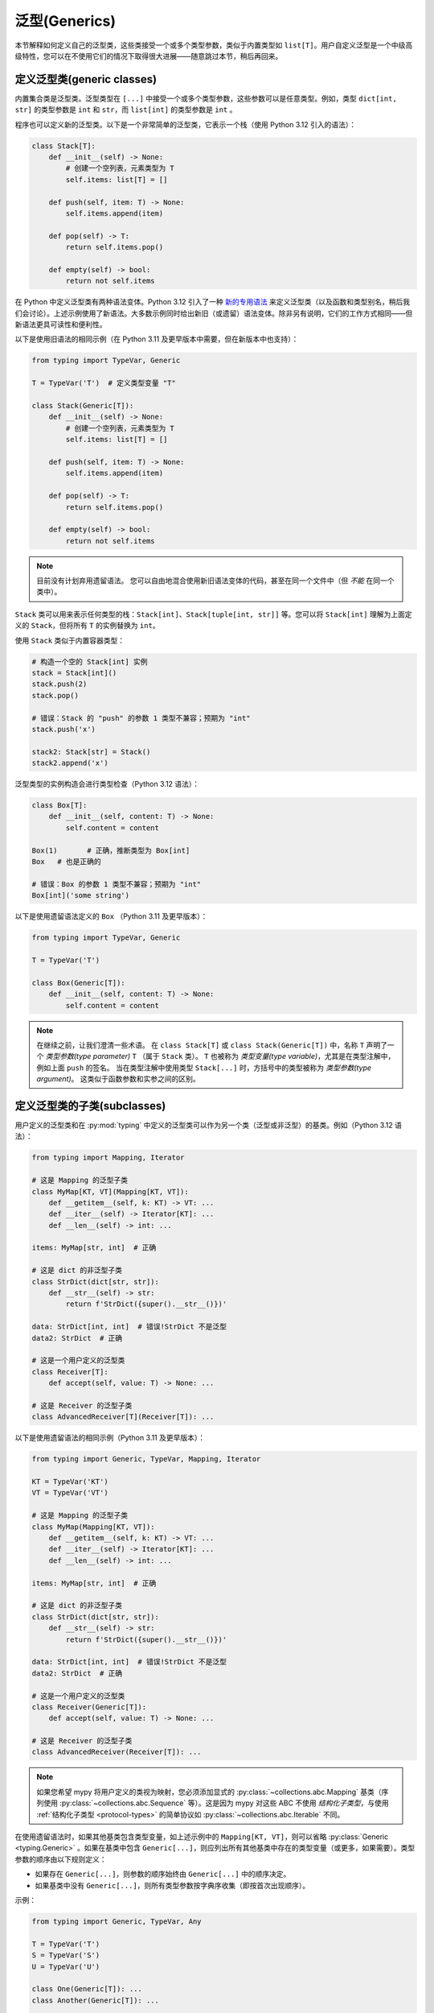 泛型(Generics)
================

本节解释如何定义自己的泛型类，这些类接受一个或多个类型参数，类似于内置类型如 ``list[T]``。用户自定义泛型是一个中级高级特性，您可以在不使用它们的情况下取得很大进展——随意跳过本节，稍后再回来。

.. _generic-classes:

定义泛型类(generic classes)
************************************

内置集合类是泛型类。泛型类型在 ``[...]`` 中接受一个或多个类型参数，这些参数可以是任意类型。例如，类型 ``dict[int, str]`` 的类型参数是 ``int`` 和 ``str``，而 ``list[int]`` 的类型参数是 ``int`` 。

程序也可以定义新的泛型类。以下是一个非常简单的泛型类，它表示一个栈（使用 Python 3.12 引入的语法）：

.. code-block:: python

   class Stack[T]:
       def __init__(self) -> None:
           # 创建一个空列表，元素类型为 T
           self.items: list[T] = []

       def push(self, item: T) -> None:
           self.items.append(item)

       def pop(self) -> T:
           return self.items.pop()

       def empty(self) -> bool:
           return not self.items

在 Python 中定义泛型类有两种语法变体。Python 3.12 引入了一种 `新的专用语法 <https://docs.python.org/3/whatsnew/3.12.html#pep-695-type-parameter-syntax>`_ 来定义泛型类（以及函数和类型别名，稍后我们会讨论）。上述示例使用了新语法。大多数示例同时给出新旧（或遗留）语法变体。除非另有说明，它们的工作方式相同——但新语法更具可读性和便利性。

以下是使用旧语法的相同示例（在 Python 3.11 及更早版本中需要，但在新版本中也支持）：

.. code-block:: python

   from typing import TypeVar, Generic

   T = TypeVar('T')  # 定义类型变量 "T"

   class Stack(Generic[T]):
       def __init__(self) -> None:
           # 创建一个空列表，元素类型为 T
           self.items: list[T] = []

       def push(self, item: T) -> None:
           self.items.append(item)

       def pop(self) -> T:
           return self.items.pop()

       def empty(self) -> bool:
           return not self.items

.. note::

    目前没有计划弃用遗留语法。
    您可以自由地混合使用新旧语法变体的代码，甚至在同一个文件中（但 *不能* 在同一个类中）。

``Stack`` 类可以用来表示任何类型的栈：``Stack[int]``、``Stack[tuple[int, str]]`` 等。您可以将 ``Stack[int]`` 理解为上面定义的 ``Stack``，但将所有 ``T`` 的实例替换为 ``int``。

使用 ``Stack`` 类似于内置容器类型：

.. code-block:: python

   # 构造一个空的 Stack[int] 实例
   stack = Stack[int]()
   stack.push(2)
   stack.pop()

   # 错误：Stack 的 "push" 的参数 1 类型不兼容；预期为 "int"
   stack.push('x')

   stack2: Stack[str] = Stack()
   stack2.append('x')

泛型类型的实例构造会进行类型检查（Python 3.12 语法）：

.. code-block:: python

   class Box[T]:
       def __init__(self, content: T) -> None:
           self.content = content

   Box(1)       # 正确，推断类型为 Box[int]
   Box   # 也是正确的

   # 错误：Box 的参数 1 类型不兼容；预期为 "int"
   Box[int]('some string')

以下是使用遗留语法定义的 ``Box`` （Python 3.11 及更早版本）：

.. code-block:: python

   from typing import TypeVar, Generic

   T = TypeVar('T')

   class Box(Generic[T]):
       def __init__(self, content: T) -> None:
           self.content = content

.. note::

    在继续之前，让我们澄清一些术语。
    在 ``class Stack[T]`` 或 ``class Stack(Generic[T])`` 中，名称 ``T`` 声明了一个 *类型参数(type parameter)* ``T`` （属于 ``Stack`` 类）。
    ``T`` 也被称为 *类型变量(type variable)*，尤其是在类型注解中，例如上面 ``push`` 的签名。
    当在类型注解中使用类型 ``Stack[...]`` 时，方括号中的类型被称为 *类型参数(type argument)*。
    这类似于函数参数和实参之间的区别。

.. _generic-subclasses:

定义泛型类的子类(subclasses)
**************************************

用户定义的泛型类和在 :py:mod:`typing` 中定义的泛型类可以作为另一个类（泛型或非泛型）的基类。例如（Python 3.12 语法）：

.. code-block:: python

   from typing import Mapping, Iterator

   # 这是 Mapping 的泛型子类
   class MyMap[KT, VT](Mapping[KT, VT]):
       def __getitem__(self, k: KT) -> VT: ...
       def __iter__(self) -> Iterator[KT]: ...
       def __len__(self) -> int: ...

   items: MyMap[str, int]  # 正确

   # 这是 dict 的非泛型子类
   class StrDict(dict[str, str]):
       def __str__(self) -> str:
           return f'StrDict({super().__str__()})'

   data: StrDict[int, int]  # 错误!StrDict 不是泛型
   data2: StrDict  # 正确

   # 这是一个用户定义的泛型类
   class Receiver[T]:
       def accept(self, value: T) -> None: ...

   # 这是 Receiver 的泛型子类
   class AdvancedReceiver[T](Receiver[T]): ...

以下是使用遗留语法的相同示例（Python 3.11 及更早版本）：

.. code-block:: python

   from typing import Generic, TypeVar, Mapping, Iterator

   KT = TypeVar('KT')
   VT = TypeVar('VT')

   # 这是 Mapping 的泛型子类
   class MyMap(Mapping[KT, VT]):
       def __getitem__(self, k: KT) -> VT: ...
       def __iter__(self) -> Iterator[KT]: ...
       def __len__(self) -> int: ...

   items: MyMap[str, int]  # 正确

   # 这是 dict 的非泛型子类
   class StrDict(dict[str, str]):
       def __str__(self) -> str:
           return f'StrDict({super().__str__()})'

   data: StrDict[int, int]  # 错误!StrDict 不是泛型
   data2: StrDict  # 正确

   # 这是一个用户定义的泛型类
   class Receiver(Generic[T]):
       def accept(self, value: T) -> None: ...

   # 这是 Receiver 的泛型子类
   class AdvancedReceiver(Receiver[T]): ...

.. note::

    如果您希望 mypy 将用户定义的类视为映射，您必须添加显式的 :py:class:`~collections.abc.Mapping` 基类（序列使用 :py:class:`~collections.abc.Sequence` 等）。这是因为 mypy 对这些 ABC 不使用 *结构化子类型*，与使用 :ref:`结构化子类型 <protocol-types>` 的简单协议如 :py:class:`~collections.abc.Iterable` 不同。

在使用遗留语法时，如果其他基类包含类型变量，如上述示例中的 ``Mapping[KT, VT]``，则可以省略 :py:class:`Generic <typing.Generic>` 。如果在基类中包含 ``Generic[...]``，则应列出所有其他基类中存在的类型变量（或更多，如果需要）。类型参数的顺序由以下规则定义：

* 如果存在 ``Generic[...]``，则参数的顺序始终由 ``Generic[...]`` 中的顺序决定。
* 如果基类中没有 ``Generic[...]``，则所有类型参数按字典序收集（即按首次出现顺序）。

示例：

.. code-block:: python

   from typing import Generic, TypeVar, Any

   T = TypeVar('T')
   S = TypeVar('S')
   U = TypeVar('U')

   class One(Generic[T]): ...
   class Another(Generic[T]): ...

   class First(One[T], Another[S]): ...
   class Second(One[T], Another[S], Generic[S, U, T]): ...

   x: First[int, str]        # 这里 T 绑定到 int，S 绑定到 str
   y: Second[int, str, Any]  # 这里 T 是 Any，S 是 int，U 是 str

使用 Python 3.12 语法时，所有类型参数必须始终在类名后立即在 ``[...]`` 中显式定义，并且从不使用 ``Generic[...]`` 基类。

.. _generic-functions:

泛型函数(functions)
***********************

函数也可以是泛型的，即它们可以具有类型参数（Python 3.12 语法）：

.. code-block:: python

   from collections.abc import Sequence

   # 一个泛型函数!
   def first[T](seq: Sequence[T]) -> T:
       return seq[0]

以下是使用遗留语法的相同示例（Python 3.11 及更早版本）：

.. code-block:: python

   from typing import TypeVar, Sequence

   T = TypeVar('T')

   # 一个泛型函数!
   def first(seq: Sequence[T]) -> T:
       return seq[0]

与泛型类一样，类型参数 ``T`` 可以替换为任何类型。这意味着 ``first`` 可以接受任何序列类型的参数，返回类型则根据序列项的类型推导。示例：

.. code-block:: python

   reveal_type(first([1, 2, 3]))   # 显示的类型是 "builtins.int"
   reveal_type(first(('a', 'b')))  # 显示的类型是 "builtins.str"

在使用遗留语法时，类型变量的单个定义（例如上面的 ``T`` )可以在多个泛型函数或类中使用。在这个示例中，我们在两个泛型函数中使用相同的类型变量来声明类型参数：

.. code-block:: python

   from typing import TypeVar, Sequence

   T = TypeVar('T')      # 定义类型变量

   def first(seq: Sequence[T]) -> T:
       return seq[0]

   def last(seq: Sequence[T]) -> T:
       return seq[-1]

由于 Python 3.12 语法更简洁，它不需要（也没有）共享类型参数定义的等效方式。

一个变量的类型不能包含类型变量，除非该类型变量在包含的泛型类或函数中被绑定。

在调用泛型函数时，您不能显式地将类型参数的值作为类型参数传递。类型参数的值总是由 mypy 推断。这是无效的：

.. code-block:: python

    first[int]([1, 2])  # 错误：无法在泛型函数中使用 [...] 

如果您确实需要这个功能，可以定义一个带有 ``__call__`` 方法的泛型类。

.. _type-variable-upper-bound:

具有上界的类型变量(Type variables)
****************************************

类型变量还可以限制为具有特定类型的子类型的值。该类型称为类型变量的上界，并在使用 Python 3.12 语法时通过 ``T: <bound>`` 指定。在使用此类型变量 ``T`` 的泛型函数或泛型类的定义中，表示 ``T`` 的类型被假定为其上界的子类型，因此您可以在类型为 ``T`` 的值上使用上界的方法（Python 3.12 语法）：

.. code-block:: python

   from typing import SupportsAbs

   def max_by_abs[T: SupportsAbs[float]](*xs: T) -> T:
       # 我们可以使用 abs()，因为 T 是 SupportsAbs[float] 的子类型。
       return max(xs, key=abs)

上界也可以通过向 :py:class:`~typing.TypeVar` 使用 ``bound=...`` 关键字参数来指定。
以下是使用遗留语法的示例（Python 3.11 及更早版本）：

.. code-block:: python

   from typing import TypeVar, SupportsAbs

   T = TypeVar('T', bound=SupportsAbs[float])

   def max_by_abs(*xs: T) -> T:
       return max(xs, key=abs)

在对这样的函数的调用中，类型 ``T`` 必须被替换为其上界的子类型。继续上述示例：

.. code-block:: python

   max_by_abs(-3.5, 2)   # 正确，类型为 'float'
   max_by_abs(5+6j, 7)   # 正确，类型为 'complex'
   max_by_abs('a', 'b')  # 错误：'str' 不是 SupportsAbs[float] 的子类型

泛型类的类型参数(Type parameters)也可以具有上界，这以相同的方式限制类型参数的有效值。

.. _generic-methods-and-generic-self:

泛型方法和泛型 self
********************************

您还可以定义泛型方法。特别是， ``self`` 参数也可以是泛型的，从而允许方法在访问时返回已知的最精确类型。这样，您可以对一系列设置方法进行类型检查（Python 3.12 语法）：

.. code-block:: python

   class Shape:
       def set_scale[T: Shape](self: T, scale: float) -> T:
           self.scale = scale
           return self

   class Circle(Shape):
       def set_radius(self, r: float) -> 'Circle':
           self.radius = r
           return self

   class Square(Shape):
       def set_width(self, w: float) -> 'Square':
           self.width = w
           return self

   circle: Circle = Circle().set_scale(0.5).set_radius(2.7)
   square: Square = Square().set_scale(0.5).set_width(3.2)

如果不使用泛型 ``self``，最后两行将无法正确进行类型检查，因为 ``set_scale`` 的返回类型将是 ``Shape``，而 ``Shape`` 并未定义 ``set_radius`` 或 ``set_width``。

在使用遗留语法时，只需在方法签名中使用一个不同于 类类型参数(class type parameters)（如果定义了）的类型变量。以下是使用遗留语法的示例（3.11 及更早版本）：

.. code-block:: python

   from typing import TypeVar

   T = TypeVar('T', bound='Shape')

   class Shape:
       def set_scale(self: T, scale: float) -> T:
           self.scale = scale
           return self

   class Circle(Shape):
       def set_radius(self, r: float) -> 'Circle':
           self.radius = r
           return self

   class Square(Shape):
       def set_width(self, w: float) -> 'Square':
           self.width = w
           return self

   circle: Circle = Circle().set_scale(0.5).set_radius(2.7)
   square: Square = Square().set_scale(0.5).set_width(3.2)

其他用法包括工厂方法，例如复制和反序列化方法。对于类方法，您还可以定义泛型 ``cls`` ，使用 ``type[T]`` 或 :py:class:`Type[T] <typing.Type>` （Python 3.12 语法）：

.. code-block:: python

   class Friend:
       other: "Friend | None" = None

       @classmethod
       def make_pair[T: Friend](cls: type[T]) -> tuple[T, T]:
           a, b = cls(), cls()
           a.other = b
           b.other = a
           return a, b

   class SuperFriend(Friend):
       pass

   a, b = SuperFriend.make_pair()

以下是使用遗留语法的相同示例（3.11 及更早版本）：

.. code-block:: python

   from typing import TypeVar

   T = TypeVar('T', bound='Friend')

   class Friend:
       other: "Friend | None" = None

       @classmethod
       def make_pair(cls: type[T]) -> tuple[T, T]:
           a, b = cls(), cls()
           a.other = b
           b.other = a
           return a, b

   class SuperFriend(Friend):
       pass

   a, b = SuperFriend.make_pair()

请注意，当重写具有泛型 ``self`` 的方法时，您必须返回一个泛型 ``self``，或者返回当前类的实例。在后一种情况下，您必须在所有未来的子类中实现此方法。

还要注意，mypy 并不总是能够验证复制或反序列化方法的实现是否返回实际的 self 类型。因此，您可能需要在这些方法内部使 mypy 静默（而不是在调用位置），可能通过使用 ``Any`` 类型或 ``# type: ignore`` 注释。

为了支持常见习惯用法，mypy 允许您以某些不安全的方式使用泛型 self 类型。例如，在参数类型中使用泛型 self 类型是被接受的，即使这不安全（Python 3.12 语法）：

.. code-block:: python

   class Base:
       def compare[T: Base](self: T, other: T) -> bool:
           return False

   class Sub(Base):
       def __init__(self, x: int) -> None:
           self.x = x

       # 这是不安全的（见下文），但允许是因为它是一种常见模式，并且在实践中很少导致问题。
       def compare(self, other: 'Sub') -> bool:
           return self.x > other.x

   b: Base = Sub(42)
   b.compare(Base())  # 运行时错误：'Base' 对象没有属性 'x'

有关 self 类型的某些高级用法，请参见 :ref:`其他示例 <advanced_self>`。

使用 typing.Self 自动注解 self 类型
**************************************

由于上述模式相当常见，mypy 支持了一种更简单的语法，这在 :pep:`673` 中引入，旨在使它们更易于使用。您可以导入特殊类型 ``typing.Self`` ，它会自动转换为具有当前类作为上界的方法级类型参数，并且您无需为 ``self`` (或类方法中的 ``cls`` )提供显式注解。使用 ``Self`` 可以简化前一节中的示例：

.. code-block:: python

   from typing import Self

   class Friend:
       other: Self | None = None

       @classmethod
       def make_pair(cls) -> tuple[Self, Self]:
           a, b = cls(), cls()
           a.other = b
           b.other = a
           return a, b

   class SuperFriend(Friend):
       pass

   a, b = SuperFriend.make_pair()

这种方式比使用显式类型参数更简洁。此外，您可以在属性注解中使用 ``Self`` ，而不仅仅是在方法中。

.. note::

   要在 Python 3.11 之前的版本中使用此功能，您需要从 `typing_extensions` 中导入 ``Self`` （版本 4.0 或更高）。

.. _variance-of-generics:

泛型类型的变体(Variance)
*************************

在子类型关系中，有三种主要的泛型类型：不变(invariant)、协变(covariant)和逆变(contravariant)。假设我们有一对类型 ``A`` 和 ``B``，其中 ``B`` 是 ``A`` 的子类型，定义如下：

* 如果对于泛型类 ``MyCovGen[T]``，``MyCovGen[B]`` 总是为 ``MyCovGen[A]`` 的子类型，则称 ``MyCovGen[T]`` 在类型变量 ``T`` 上是协变(covariant)的。
* 如果对于泛型类 ``MyContraGen[T]``，``MyContraGen[A]`` 总是为 ``MyContraGen[B]`` 的子类型，则称 ``MyContraGen[T]`` 在类型变量 ``T`` 上是逆变(contravariant)的。
* 如果对于泛型类 ``MyInvGen[T]`` 以上都不成立，则称其在 ``T`` 上是不变(invariant)的。

以下是一些简单的示例：

.. code-block:: python

    # 我们将在下面的示例中使用这些类
    class Shape: ...
    class Triangle(Shape): ...
    class Square(Shape): ...

* 大多数不可变容器类型，例如 :py:class:`~collections.abc.Sequence` 和 :py:class:`~frozenset` 是协变的。联合类型在所有联合项中也是协变的： ``Triangle | int`` 是 ``Shape | int`` 的子类型。

  .. code-block:: python

    def count_lines(shapes: Sequence[Shape]) -> int:
        return sum(shape.num_sides for shape in shapes)

    triangles: Sequence[Triangle]
    count_lines(triangles)  # OK

    def foo(triangle: Triangle, num: int) -> None:
        shape_or_number: Union[Shape, int]
        # Triangle 是 Shape，而 Shape 是有效的 Union[Shape, int]
        shape_or_number = triangle

  协变的概念相对直观，但逆变和不变可能更难以理解。

* :py:class:`~collections.abc.Callable` 是一个在参数类型上表现为逆变的类型示例。也就是说， ``Callable[[Shape], int]`` 是 ``Callable[[Triangle], int]`` 的子类型，尽管 ``Shape`` 是 ``Triangle`` 的超类型。要理解这一点，请考虑：

  .. code-block:: python

    def cost_of_paint_required(
        triangle: Triangle,
        area_calculator: Callable[[Triangle], float]
    ) -> float:
        return area_calculator(triangle) * DOLLAR_PER_SQ_FT

    # 这正常工作
    def area_of_triangle(triangle: Triangle) -> float: ...
    cost_of_paint_required(triangle, area_of_triangle)  # OK

    # 但这也可以工作!
    def area_of_any_shape(shape: Shape) -> float: ...
    cost_of_paint_required(triangle, area_of_any_shape)  # OK

  ``cost_of_paint_required`` 需要一个可以计算三角形面积的可调用对象。如果我们给它一个可以计算任意形状（不仅仅是三角形）面积的可调用对象，依然可以正常工作。

* ``list`` 是一种不变的泛型类型。直观地看，它似乎应该是协变的，就像上面的 :py:class:`~collections.abc.Sequence`，但请考虑以下代码：

  .. code-block:: python

     class Circle(Shape):
         # rotate 方法仅在 Circle 中定义，而不在 Shape 中
         def rotate(self): ...

     def add_one(things: list[Shape]) -> None:
         things.append(Shape())

     my_circles: list[Circle] = []
     add_one(my_circles)     # 这似乎是安全的，但...
     my_circles[-1].rotate()  # ...这将失败，因为 my_circles[0] 现在是 Shape，而不是 Circle

  另一个不变类型的示例是 ``dict``。大多数可变容器都是不变的。

在使用 Python 3.12 语法进行泛型时，mypy 会自动推断每个 类类型变量(class type variable) 的最灵活变体(variance)。在此， ``Box`` 将被推断为协变：

.. code-block:: python

   class Box[T]:  # 此类型隐式为协变
       def __init__(self, content: T) -> None:
           self._content = content

       def get_content(self) -> T:
           return self._content

   def look_into(box: Box[Shape]): ...

   my_box = Box(Square())
   look_into(my_box)  # OK，但如果是不可变类型，mypy 会抱怨

这里， ``_content`` 的下划线前缀很重要。如果没有下划线前缀，该类将是不可变的，因为该属性将被理解为公共的、可变的属性（在其他上下文中，单个下划线前缀对 mypy 没有特殊意义）。通过将属性声明为 ``Final``，该类仍然可以被声明为协变：

.. code-block:: python

   from typing import Final

   class Box[T]:  # 此类型隐式为协变
       def __init__(self, content: T) -> None:
           self.content: Final = content

       def get_content(self) -> T:
           return self._content

在使用遗留语法时，mypy 默认假定所有用户定义的泛型都是不变的。要将某个泛型类声明为协变或逆变，可以使用具有特殊关键字参数 ``covariant`` 或 ``contravariant`` 定义的类型变量。例如（Python 3.11 或更早版本）：

.. code-block:: python

   from typing import Generic, TypeVar

   T_co = TypeVar('T_co', covariant=True)

   class Box(Generic[T_co]):  # 此类型被声明为协变
       def __init__(self, content: T_co) -> None:
           self._content = content

       def get_content(self) -> T_co:
           return self._content

   def look_into(box: Box[Shape]): ...

   my_box = Box(Square())
   look_into(my_box)  # OK，但如果是不可变类型，mypy 会抱怨

.. _type-variable-value-restriction:

带值限制的类型变量(Type variables)
*************************************

默认情况下，类型变量可以替换为任何类型，或者任何其上界的子类型，默认上界为 ``object``。然而，有时需要一个只能具有某些特定类型值的类型变量。典型的例子是只能具有 ``str`` 和 ``bytes`` 值的类型变量。这允许我们定义一个可以连接两个字符串或字节对象的函数，但不能用其他类型的参数调用（Python 3.12 语法）：

.. code-block:: python

   def concat[S: (str, bytes)](x: S, y: S) -> S:
       return x + y

   concat('a', 'b')    # 正确
   concat(b'a', b'b')  # 正确
   concat(1, 2)        # 错误!

使用遗留语法（Python 3.11 或更早版本）也可以实现相同的功能：

.. code-block:: python

   from typing import TypeVar

   AnyStr = TypeVar('AnyStr', str, bytes)

   def concat(x: AnyStr, y: AnyStr) -> AnyStr:
       return x + y

无论使用哪种语法，这种类型变量称为具有值限制的类型变量。重要的是，这与联合类型不同，因为不接受 ``str`` 和 ``bytes`` 的组合：

.. code-block:: python

   concat('string', b'bytes')   # 错误!

在这种情况下，这正是我们想要的，因为无法连接字符串和字节对象!如果尝试使用联合类型，类型检查器将抱怨这种可能性：

.. code-block:: python

   def union_concat(x: str | bytes, y: str | bytes) -> str | bytes:
       return x + y  # 错误：无法连接 str 和 bytes

另一个有趣的特例是用 ``str`` 的子类型调用 ``concat()``：

.. code-block:: python

    class S(str): pass

    ss = concat(S('foo'), S('bar'))
    reveal_type(ss)  # 显示的类型是 "builtins.str"

你可能会期望 ``ss`` 的类型是 ``S``，但实际上类型是 ``str``：子类型被提升为类型变量的有效值，在这种情况下是 ``str``。

因此，这与使用 ``str | bytes`` 作为上界有所不同，在那种情况下返回类型将是 ``S`` (见：:ref:`type-variable-upper-bound` ）。使用值限制对 ``concat`` 是正确的，因为 ``concat`` 在上面的示例中实际上返回一个 ``str`` 实例：

.. code-block:: python

    >>> print(type(ss))
    <class 'str'>

在定义泛型类时，你也可以使用具有限制值集的类型变量。例如，类型 :py:class:`Pattern[S] <typing.Pattern>` 用于 :py:func:`re.compile` 的返回值，其中 ``S`` 可以是 ``str`` 或 ``bytes``。正则表达式可以基于字符串或字节模式。

注意，类型变量不能同时具有值限制和上界。

你可能会遇到从 :py:mod:`typing` 导入的 :py:data:`~typing.AnyStr` 。这个特性现在已被弃用，但其含义与我们上面的 ``AnyStr`` 定义相同。

.. _declaring-decorators:

声明装饰器(decorators)
*************************

装饰器通常是接受一个函数作为参数并返回另一个函数的函数。用类型描述这种行为可能有点棘手；我们可以使用类型变量和一种称为 *参数规范(parameter specification)* 的特殊类型变量来实现。

假设我们有以下未注解的装饰器，它保留原始函数的签名，并简单打印被装饰函数的名称：

.. code-block:: python

   def printing_decorator(func):
       def wrapper(*args, **kwds):
           print("Calling", func)
           return func(*args, **kwds)
       return wrapper

我们可以用它来装饰函数 ``add_forty_two``:

.. code-block:: python

   @printing_decorator
   def add_forty_two(value: int) -> int:
       return value + 42

由于 ``printing_decorator`` 没有类型注解，以下代码将不会进行类型检查：

.. code-block:: python

   reveal_type(a)        # 显示的类型是 "Any"
   add_forty_two('foo')  # 没有类型检查错误 :(

这是一个糟糕的状态!如果使用 ``--strict``，mypy 甚至会提醒你这一点：
``Untyped decorator makes function "add_forty_two" untyped``

对于类装饰器，mypy 处理方式不同：装饰类不会抹去其类型，即使装饰器的类型注解不完整。

下面是如何注解装饰器（Python 3.12 语法）：

.. code-block:: python

   from collections.abc import Callable
   from typing import Any, cast

   def printing_decorator[F: Callable[..., Any]](func: F) -> F:
       def wrapper(*args, **kwds):
           print("Calling", func)
           return func(*args, **kwds)
       return cast(F, wrapper)

使用遗留语法（Python 3.11 或更早版本）的例子如下：

.. code-block:: python

   from collections.abc import Callable
   from typing import Any, TypeVar, cast

   F = TypeVar('F', bound=Callable[..., Any])

   def printing_decorator(func: F) -> F:
       def wrapper(*args, **kwds):
           print("Calling", func)
           return func(*args, **kwds)
       return cast(F, wrapper)

这仍然存在一些不足之处。首先，我们需要使用不安全的 :py:func:`~typing.cast` 来说服 mypy ``wrapper()`` 具有与 ``func`` 相同的签名 (见 :ref:`casts <casts>`)。

其次，``wrapper()`` 函数的类型检查不够严格，尽管包装函数通常足够小，这不是一个大问题。这也是 ``printing_decorator()`` 中 ``return`` 语句需要调用 :py:func:`~typing.cast` 的原因。

然而，我们可以使用参数规范，使用 ``**P`` 来实现更准确的类型注解（Python 3.12 语法）：

.. code-block:: python

   from collections.abc import Callable

   def printing_decorator[**P, T](func: Callable[P, T]) -> Callable[P, T]:
       def wrapper(*args: P.args, **kwds: P.kwargs) -> T:
           print("Calling", func)
           return func(*args, **kwds)
       return wrapper

使用 :py:class:`~typing.ParamSpec` 遗留语法（Python 3.11 或更早版本）的例子如下：

.. code-block:: python

   from collections.abc import Callable
   from typing import TypeVar
   from typing_extensions import ParamSpec

   P = ParamSpec('P')
   T = TypeVar('T')

   def printing_decorator(func: Callable[P, T]) -> Callable[P, T]:
       def wrapper(*args: P.args, **kwds: P.kwargs) -> T:
           print("Calling", func)
           return func(*args, **kwds)
       return wrapper

参数规范还允许你描述修改输入函数签名的装饰器（Python 3.12 语法）：

.. code-block:: python

   from collections.abc import Callable

   def stringify[**P, T](func: Callable[P, T]) -> Callable[P, str]:
       def wrapper(*args: P.args, **kwds: P.kwargs) -> str:
           return str(func(*args, **kwds))
       return wrapper

    @stringify
    def add_forty_two(value: int) -> int:
        return value + 42

    a = add_forty_two(3)
    reveal_type(a)      # 显示的类型是 "builtins.str"
    add_forty_two('x')  # 错误：参数 1 的类型不兼容 "str"，期望 "int"

使用遗留语法的同样例子（Python 3.11 或更早版本）：

.. code-block:: python

   from collections.abc import Callable
   from typing import TypeVar
   from typing_extensions import ParamSpec

   P = ParamSpec('P')
   T = TypeVar('T')

   def stringify(func: Callable[P, T]) -> Callable[P, str]:
       def wrapper(*args: P.args, **kwds: P.kwargs) -> str:
           return str(func(*args, **kwds))
       return wrapper

你还可以在装饰器中插入一个参数（Python 3.12 语法）：

.. code-block:: python

    from collections.abc import Callable
    from typing import Concatenate

    def printing_decorator[**P, T](func: Callable[P, T]) -> Callable[Concatenate[str, P], T]:
        def wrapper(msg: str, /, *args: P.args, **kwds: P.kwargs) -> T:
            print("Calling", func, "with", msg)
            return func(*args, **kwds)
        return wrapper

    @printing_decorator
    def add_forty_two(value: int) -> int:
        return value + 42

    a = add_forty_two('three', 3)

使用遗留语法的同样函数（Python 3.11 或更早版本）：

.. code-block:: python

    from collections.abc import Callable
    from typing import TypeVar
    from typing_extensions import Concatenate, ParamSpec

    P = ParamSpec('P')
    T = TypeVar('T')

    def printing_decorator(func: Callable[P, T]) -> Callable[Concatenate[str, P], T]:
        def wrapper(msg: str, /, *args: P.args, **kwds: P.kwargs) -> T:
            print("Calling", func, "with", msg)
            return func(*args, **kwds)
        return wrapper

.. _decorator-factories:

装饰器工厂(factories)
------------------------

接受参数并返回装饰器的函数（也称为二阶装饰器）同样可以通过泛型来支持（Python 3.12 语法）：

.. code-block:: python

   from collections.abc import Callable
   from typing import Any

   def route[F: Callable[..., Any]](url: str) -> Callable[[F], F]:
       ...

   @route(url='/')
   def index(request: Any) -> str:
       return 'Hello world'

注意，mypy 推断 ``F`` 被用来使 ``route`` 的返回值成为泛型，而不是使 ``route`` 本身成为泛型，因为 ``F`` 仅用于返回类型。Python 没有显式的语法来标记 ``F`` 仅在返回值中绑定。

使用遗留语法（Python 3.11 或更早版本）的示例如下：

.. code-block:: python

   from collections.abc import Callable
   from typing import Any, TypeVar

   F = TypeVar('F', bound=Callable[..., Any])

   def route(url: str) -> Callable[[F], F]:
       ...

   @route(url='/')
   def index(request: Any) -> str:
       return 'Hello world'

有时同一装饰器支持裸调用和带参数的调用。这可以通过结合使用 :py:func:`@overload <typing.overload>` 来实现（Python 3.12 语法）：

.. code-block:: python

   from collections.abc import Callable
   from typing import Any, overload

   # 裸装饰器使用
   @overload
   def atomic[F: Callable[..., Any]](func: F, /) -> F: ...
   # 带参数的装饰器
   @overload
   def atomic[F: Callable[..., Any]](*, savepoint: bool = True) -> Callable[[F], F]: ...

   # 实现
   def atomic(func: Callable[..., Any] | None = None, /, *, savepoint: bool = True):
       def decorator(func: Callable[..., Any]):
           ...  # 代码在此处
       if func is not None:
           return decorator(func)
       else:
           return decorator

使用遗留语法的同样装饰器示例（Python 3.11 或更早版本）：

.. code-block:: python

   from collections.abc import Callable
   from typing import Any, Optional, TypeVar, overload

   F = TypeVar('F', bound=Callable[..., Any])

   # 裸装饰器使用
   @overload
   def atomic(func: F, /) -> F: ...
   # 带参数的装饰器
   @overload
   def atomic(*, savepoint: bool = True) -> Callable[[F], F]: ...

   # 实现
   def atomic(func: Optional[Callable[..., Any]] = None, /, *, savepoint: bool = True):
       ...  # 与上面相同

泛型协议(protocols)
**********************

Mypy 支持泛型协议（参见 :ref:`protocol-types`）。多个 :ref:`预定义协议 <predefined_protocols>` 是泛型的，例如 :py:class:`Iterable[T] <collections.abc.Iterable>`，您可以定义其他泛型协议。泛型协议主要遵循泛型类的常规规则。示例（Python 3.12 语法）：

.. code-block:: python

   from typing import Protocol

   class Box[T](Protocol):
       content: T

   def do_stuff(one: Box[str], other: Box[bytes]) -> None:
       ...

   class StringWrapper:
       def __init__(self, content: str) -> None:
           self.content = content

   class BytesWrapper:
       def __init__(self, content: bytes) -> None:
           self.content = content

   do_stuff(StringWrapper('one'), BytesWrapper(b'other'))  # OK

   x: Box[float] = ...
   y: Box[int] = ...
   x = y  # 错误 -- Box 是不变的

使用遗留语法（Python 3.11 或更早版本）定义 ``Box`` 的示例如下：

.. code-block:: python

   from typing import Protocol, TypeVar

   T = TypeVar('T')

   class Box(Protocol[T]):
       content: T

请注意，在使用遗留语法时， ``class ClassName(Protocol[T])`` 被允许作为 ``class ClassName(Protocol, Generic[T])`` 的简写，这符合 :pep:`PEP 544: Generic protocols <544#generic-protocols>`。此形式仅在使用遗留语法时有效。

使用遗留语法时，泛型协议与普通泛型类之间有一个重要区别：mypy 检查协议中声明的泛型类型变量的变异性是否与其在协议定义中的使用方式匹配。以下示例中的协议被拒绝，因为类型变量 ``T`` 在返回类型中协变使用，但该类型变量是不变的：

.. code-block:: python

   from typing import Protocol, TypeVar

   T = TypeVar('T')

   class ReadOnlyBox(Protocol[T]):  # 错误: 不变的类型变量 "T" 在期望协变的协议中使用
       def content(self) -> T: ...

以下示例正确使用了协变类型变量：

.. code-block:: python

   from typing import Protocol, TypeVar

   T_co = TypeVar('T_co', covariant=True)

   class ReadOnlyBox(Protocol[T_co]):  # OK
       def content(self) -> T_co: ...

   ax: ReadOnlyBox[float] = ...
   ay: ReadOnlyBox[int] = ...
   ax = ay  # OK -- ReadOnlyBox 是协变的

有关比变体(variance)方面的更多信息，请参见 :ref:`variance-of-generics`。

泛型协议也可以是递归的。示例（Python 3.12 语法）：

.. code-block:: python

   class Linked[T](Protocol):
       val: T
       def next(self) -> 'Linked[T]': ...

   class L:
       val: int
       def next(self) -> 'L': ...

   def last(seq: Linked[T]) -> T: ...

   result = last(L())
   reveal_type(result)  # 显示类型为 "builtins.int"

使用遗留语法（Python 3.11 或更早版本）定义 ``Linked`` 的示例如下：

.. code-block:: python

   from typing import TypeVar

   T = TypeVar('T')

   class Linked(Protocol[T]):
       val: T
       def next(self) -> 'Linked[T]': ...

.. _generic-type-aliases:

泛型类型别名(aliases)
**************************

类型别名(Type aliases)可以是泛型的。在这种情况下，它们可以以两种方式使用。首先，带下标的别名等同于替换类型变量的原始类型。其次，不带下标的别名被视为原始类型，其中类型参数被替换为 ``Any``。

在 Python 3.12 中，引入的 ``type`` 语句用于定义泛型类型别名（它还支持非泛型类型别名）：

.. code-block:: python

    from collections.abc import Callable, Iterable

    type TInt[S] = tuple[int, S]
    type UInt[S] = S | int
    type CBack[S] = Callable[..., S]

    def response(query: str) -> UInt[str]:  # 同样等于 str | int
        ...
    def activate[S](cb: CBack[S]) -> S:        # 同样等于 Callable[..., S]
        ...
    table_entry: TInt  # 同样等于 tuple[int, Any]

    type Vec[T: (int, float, complex)] = Iterable[tuple[T, T]]

    def inproduct[T: (int, float, complex)](v: Vec[T]) -> T:
        return sum(x*y for x, y in v)

    def dilate[T: (int, float, complex)](v: Vec[T], scale: T) -> Vec[T]:
        return ((x * scale, y * scale) for x, y in v)

    v1: Vec[int] = []      # 同样等于 Iterable[tuple[int, int]]
    v2: Vec = []           # 同样等于 Iterable[tuple[Any, Any]]
    v3: Vec[int, int] = [] # 错误: 无效的别名，类型参数过多!

还有一种遗留语法，依赖于 ``TypeVar``。在这里，类型参数的数量必须与泛型类型别名定义中的自由类型变量数量匹配。自由类型变量是指不属于周围类或函数的类型参数。例如（遵循 :pep:`PEP 484: Type aliases <484#type-aliases>`，Python 3.11 及更早版本）：

.. code-block:: python

    from typing import TypeVar, Iterable, Union, Callable

    S = TypeVar('S')

    TInt = tuple[int, S]  # 1 个类型参数，因为只有 S 是自由的
    UInt = Union[S, int]
    CBack = Callable[..., S]

    def response(query: str) -> UInt[str]:  # 同样等于 Union[str, int]
        ...
    def activate(cb: CBack[S]) -> S:        # 同样等于 Callable[..., S]
        ...
    table_entry: TInt  # 同样等于 tuple[int, Any]

    T = TypeVar('T', int, float, complex)

    Vec = Iterable[tuple[T, T]]

    def inproduct(v: Vec[T]) -> T:
        return sum(x*y for x, y in v)

    def dilate(v: Vec[T], scale: T) -> Vec[T]:
        return ((x * scale, y * scale) for x, y in v)

    v1: Vec[int] = []      # 同样等于 Iterable[tuple[int, int]]
    v2: Vec = []           # 同样等于 Iterable[tuple[Any, Any]]
    v3: Vec[int, int] = [] # 错误: 无效的别名，类型参数过多!

类型别名可以像其他名称一样从模块中导入。一个别名还可以指向另一个别名，尽管不建议构建复杂的别名链，因为这会影响代码的可读性，从而削弱使用别名的目的。示例（Python 3.12 语法）：

.. code-block:: python

    from example1 import AliasType
    from example2 import Vec

    # AliasType 和 Vec 是类型别名（上面定义的 Vec）

    def fun() -> AliasType:
        ...

    type OIntVec = Vec[int] | None

使用 ``type`` 语句定义的类型别名不能作为基类，也不能用于构造实例：

.. code-block:: python

    from example1 import AliasType
    from example2 import Vec

    # AliasType 和 Vec 是类型别名（上面定义的 Vec）

    class NewVec[T](Vec[T]):  # 错误: 不能作为基类
        ...

    x = AliasType()  # 错误: 不能用于创建实例

以下是使用遗留语法（Python 3.11 及更早版本）的示例：

.. code-block:: python

    from typing import TypeVar, Generic, Optional
    from example1 import AliasType
    from example2 import Vec

    # AliasType 和 Vec 是类型别名（上面定义的 Vec）

    def fun() -> AliasType:
        ...

    OIntVec = Optional[Vec[int]]

    T = TypeVar('T')

    # 旧式类型别名可以用作基类，您可以使用它们构造实例

    class NewVec(Vec[T]):
        ...

    x = AliasType()

    for i, j in NewVec[int]():
        ...

在泛型别名中使用类型变量的边界或值限制与在泛型类和函数中的效果相同。


新旧语法之间的差异(Differences)
******************************************

在泛型类、函数和类型别名的新语法（Python 3.12 及更高版本）和旧语法之间，除了明显的语法差异外，还有一些显著的区别：

* **类型变量定义的作用域**：使用旧语法定义的类型变量会在周围的命名空间中创建运行时定义，而使用新语法定义的类型变量仅在使用它们的类、函数或类型变量内定义。

* **类型变量的共享**：在使用旧语法时，类型变量的定义可以被共享，但新语法不支持这一点。

* **类型变量的变异性推断**：使用新语法时，类类型变量的变异性总是被推断。

* **前向引用和递归引用**：使用新语法定义的类型别名可以包含前向引用和递归引用，而无需使用字符串文字转义。类型变量的边界和约束也是如此。

* **条件定义类型别名**：新语法允许定义一个泛型别名，其中定义不包含对类型参数的引用。这在条件定义类型别名时偶尔会有用。

* **作为基类和实例化的限制**：使用新语法定义的类型别名不能用作基类，也不能用于构造实例，而使用旧语法定义的别名则可以。


泛型类的内部机制(internals)
*****************************

你可能想知道在运行时索引一个泛型类时会发生什么。索引返回一个 *泛型别名(generic alias)* ，该别名指向原始类，并在实例化时返回原始类的实例（Python 3.12 语法）：

.. code-block:: python

   >>> class Stack[T]: ...
   >>> Stack
   __main__.Stack
   >>> Stack[int]
   __main__.Stack[int]
   >>> instance = Stack[int]()
   >>> instance.__class__
   __main__.Stack

以下是使用旧语法（Python 3.11 及更早版本）的相同示例：

.. code-block:: python

   >>> from typing import TypeVar, Generic
   >>> T = TypeVar('T')
   >>> class Stack(Generic[T]): ...
   >>> Stack
   __main__.Stack
   >>> Stack[int]
   __main__.Stack[int]
   >>> instance = Stack[int]()
   >>> instance.__class__
   __main__.Stack

泛型别名可以像真实类一样被实例化或子类化，但上述示例表明类型变量在运行时被擦除。泛型 ``Stack`` 实例只是普通的Python对象，除了 ``Generic`` 基类通过 ``__class_getitem__`` 重载索引运算符外，没有额外的运行时开销或魔法。即使使用新语法， ``typing.Generic`` 也作为隐式基类包含在内：

.. code-block:: python

   >>> class Stack[T]: ...
   >>> Stack.mro()
   [<class '__main__.Stack'>, <class 'typing.Generic'>, <class 'object'>]

需要注意的是，在Python 3.8及之前，内置类型如 :py:class:`list` 、:py:class:`dict` 等不支持索引。这就是为什么我们在 :py:mod:`~typing` 模块中有别名 :py:class:`~typing.List` 、 :py:class:`~typing.Dict` 等。索引这些别名会给你一个泛型别名，其行为类似于在较新版本的Python中通过直接索引目标类构造的泛型别名：

.. code-block:: python

   >>> # 仅适用于Python 3.8及以下
   >>> # 如果使用Python 3.9或更新版本，优先使用'list[int]'语法
   >>> from typing import List
   >>> List[int]
   typing.List[int]


注意， ``typing`` 中的泛型别名不支持实例化，与对应的内置类不同：

.. code-block:: python

   >>> list[int]()
   []
   >>> from typing import List
   >>> List[int]()
   Traceback (most recent call last):
   ...
   TypeError: Type List cannot be instantiated; use list() instead
